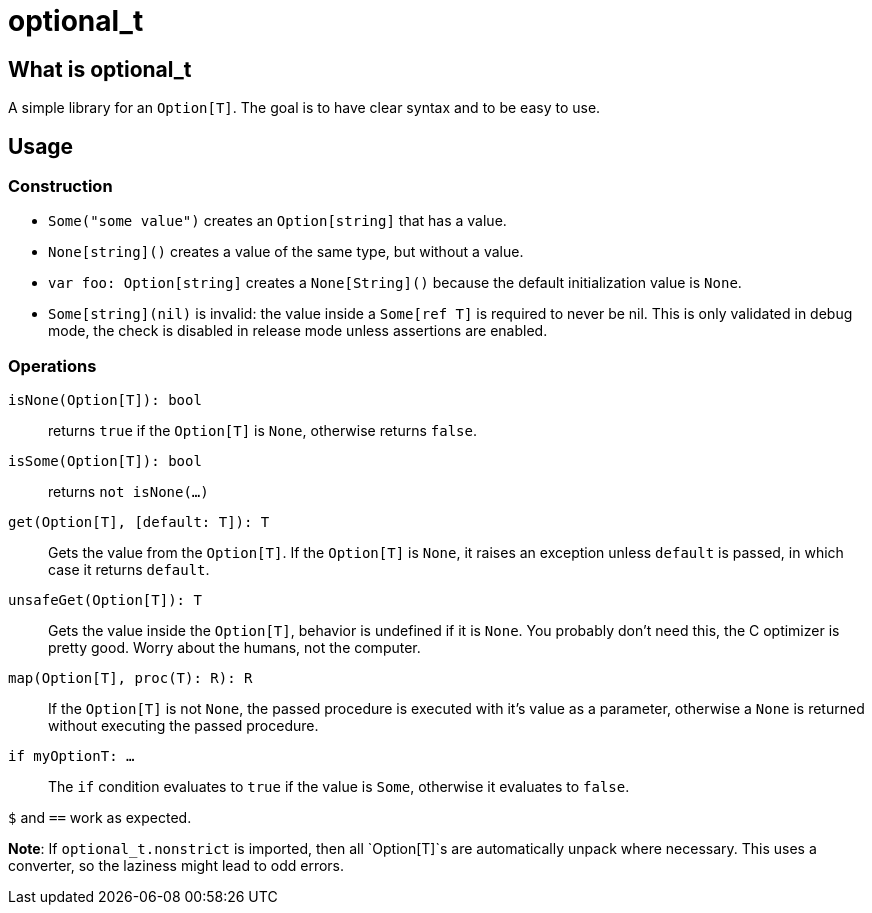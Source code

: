 = optional_t

== What is optional_t
A simple library for an `Option[T]`. The goal is to have clear syntax and to be
easy to use.

== Usage

=== Construction

- `Some("some value")` creates an `Option[string]` that has a value.
- `None[string]()` creates a value of the same type, but without a value.
- `var foo: Option[string]` creates a `None[String]()` because the default
  initialization value is `None`.
- `Some[string](nil)` is invalid: the value inside a `Some[ref T]` is required
  to never be nil. This is only validated in debug mode, the check is disabled
  in release mode unless assertions are enabled.

=== Operations

`isNone(Option[T]): bool` ::
  returns `true` if the `Option[T]` is `None`, otherwise returns `false`.
`isSome(Option[T]): bool` ::
  returns `not isNone(...)`
`get(Option[T], [default: T]): T` ::
  Gets the value from the `Option[T]`. If the `Option[T]` is `None`, it raises
  an exception unless `default` is passed, in which case it returns `default`.
`unsafeGet(Option[T]): T` ::
  Gets the value inside the `Option[T]`, behavior is undefined if it is `None`.
  You probably don't need this, the C optimizer is pretty good. Worry about the
  humans, not the computer.
`map(Option[T], proc(T): R): R` ::
  If the `Option[T]` is not `None`, the passed procedure is executed with it's
  value as a parameter, otherwise a `None` is returned without executing the
  passed procedure.
`if myOptionT: ...` ::
  The `if` condition evaluates to `true` if the value is `Some`, otherwise it
  evaluates to `false`.

`$` and `==` work as expected.

*Note*: If `optional_t.nonstrict` is imported, then all `Option[T]`s are
automatically unpack where necessary. This uses a converter, so the laziness
might lead to odd errors.

